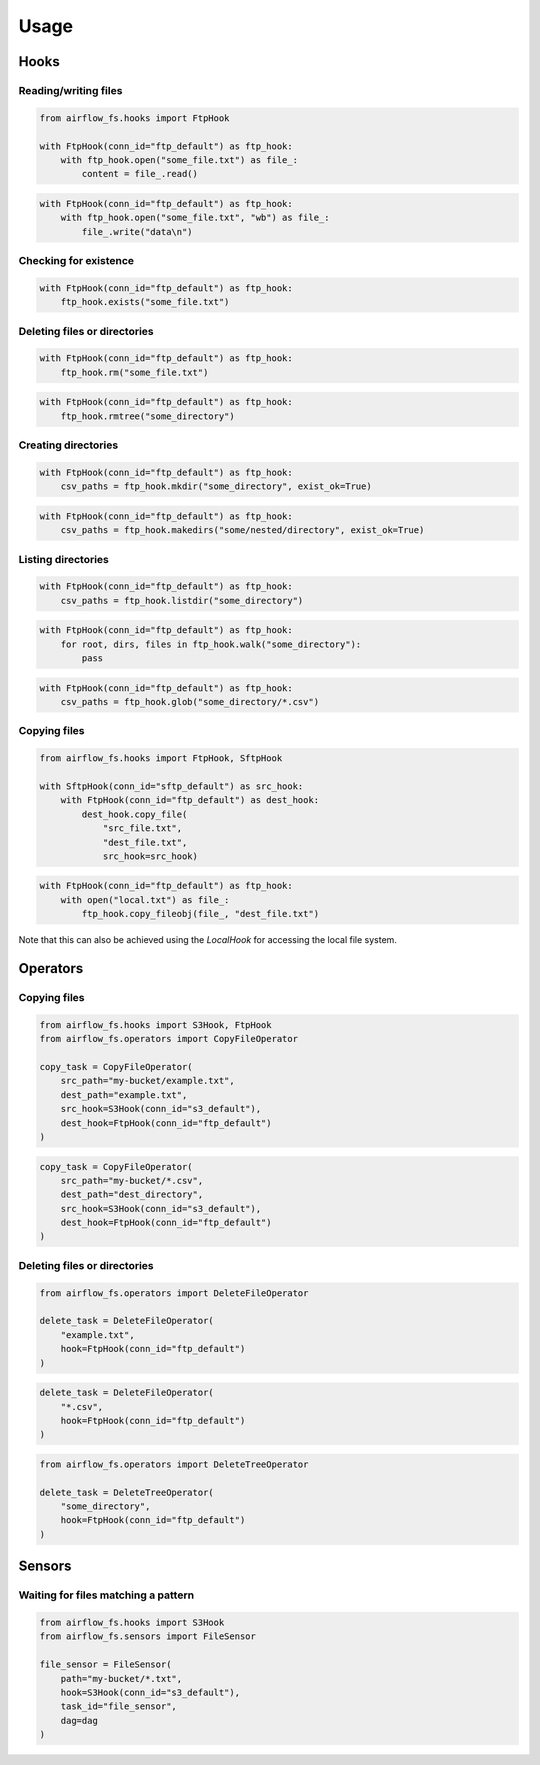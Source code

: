 =====
Usage
=====

Hooks
-----

Reading/writing files
~~~~~~~~~~~~~~~~~~~~~

.. code-block:: python

    from airflow_fs.hooks import FtpHook

    with FtpHook(conn_id="ftp_default") as ftp_hook:
        with ftp_hook.open("some_file.txt") as file_:
            content = file_.read()

.. code-block:: python

    with FtpHook(conn_id="ftp_default") as ftp_hook:
        with ftp_hook.open("some_file.txt", "wb") as file_:
            file_.write("data\n")

Checking for existence
~~~~~~~~~~~~~~~~~~~~~~

.. code-block:: python

    with FtpHook(conn_id="ftp_default") as ftp_hook:
        ftp_hook.exists("some_file.txt")

Deleting files or directories
~~~~~~~~~~~~~~~~~~~~~~~~~~~~~

.. code-block:: python

    with FtpHook(conn_id="ftp_default") as ftp_hook:
        ftp_hook.rm("some_file.txt")


.. code-block:: python

    with FtpHook(conn_id="ftp_default") as ftp_hook:
        ftp_hook.rmtree("some_directory")


Creating directories
~~~~~~~~~~~~~~~~~~~~

.. code-block:: python

    with FtpHook(conn_id="ftp_default") as ftp_hook:
        csv_paths = ftp_hook.mkdir("some_directory", exist_ok=True)

.. code-block:: python

    with FtpHook(conn_id="ftp_default") as ftp_hook:
        csv_paths = ftp_hook.makedirs("some/nested/directory", exist_ok=True)

Listing directories
~~~~~~~~~~~~~~~~~~~

.. code-block:: python

    with FtpHook(conn_id="ftp_default") as ftp_hook:
        csv_paths = ftp_hook.listdir("some_directory")

.. code-block:: python

    with FtpHook(conn_id="ftp_default") as ftp_hook:
        for root, dirs, files in ftp_hook.walk("some_directory"):
            pass

.. code-block:: python

    with FtpHook(conn_id="ftp_default") as ftp_hook:
        csv_paths = ftp_hook.glob("some_directory/*.csv")

Copying files
~~~~~~~~~~~~~

.. code-block:: python

    from airflow_fs.hooks import FtpHook, SftpHook

    with SftpHook(conn_id="sftp_default") as src_hook:
        with FtpHook(conn_id="ftp_default") as dest_hook:
            dest_hook.copy_file(
                "src_file.txt",
                "dest_file.txt",
                src_hook=src_hook)


.. code-block:: python

    with FtpHook(conn_id="ftp_default") as ftp_hook:
        with open("local.txt") as file_:
            ftp_hook.copy_fileobj(file_, "dest_file.txt")

Note that this can also be achieved using the `LocalHook` for accessing the local
file system.

Operators
---------

Copying files
~~~~~~~~~~~~~

.. code-block:: python

    from airflow_fs.hooks import S3Hook, FtpHook
    from airflow_fs.operators import CopyFileOperator

    copy_task = CopyFileOperator(
        src_path="my-bucket/example.txt",
        dest_path="example.txt",
        src_hook=S3Hook(conn_id="s3_default"),
        dest_hook=FtpHook(conn_id="ftp_default")
    )

.. code-block:: python

    copy_task = CopyFileOperator(
        src_path="my-bucket/*.csv",
        dest_path="dest_directory",
        src_hook=S3Hook(conn_id="s3_default"),
        dest_hook=FtpHook(conn_id="ftp_default")
    )

Deleting files or directories
~~~~~~~~~~~~~~~~~~~~~~~~~~~~~

.. code-block:: python

    from airflow_fs.operators import DeleteFileOperator

    delete_task = DeleteFileOperator(
        "example.txt",
        hook=FtpHook(conn_id="ftp_default")
    )

.. code-block:: python

    delete_task = DeleteFileOperator(
        "*.csv",
        hook=FtpHook(conn_id="ftp_default")
    )

.. code-block:: python

    from airflow_fs.operators import DeleteTreeOperator

    delete_task = DeleteTreeOperator(
        "some_directory",
        hook=FtpHook(conn_id="ftp_default")
    )

Sensors
-------

Waiting for files matching a pattern
~~~~~~~~~~~~~~~~~~~~~~~~~~~~~~~~~~~~

.. code-block:: python

    from airflow_fs.hooks import S3Hook
    from airflow_fs.sensors import FileSensor

    file_sensor = FileSensor(
        path="my-bucket/*.txt",
        hook=S3Hook(conn_id="s3_default"),
        task_id="file_sensor",
        dag=dag
    )
